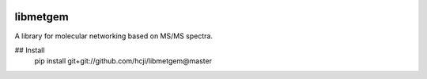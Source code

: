 |travis| |appveyor| |codecov| |RTD|

libmetgem
---------

A library for molecular networking based on MS/MS spectra.


.. |RTD| image:: https://readthedocs.org/projects/libmetgem/badge/?version=latest
   :target: https://libmetgem.readthedocs.io/en/latest/?badge=latest
   :alt: Documentation Status
  
.. |travis| image:: https://travis-ci.org/metgem/libmetgem.svg?branch=master
   :target: https://travis-ci.org/metgem/libmetgem
   :alt: Linux and MacOS Build Status
   
.. |appveyor| image:: https://ci.appveyor.com/api/projects/status/it6mtjwsgtndq52v?svg=true
  :target: https://ci.appveyor.com/project/n-elie/libmetgem
  :alt: Windows Build Status
    
.. |codecov| image:: https://codecov.io/gh/metgem/libmetgem/branch/master/graph/badge.svg
  :target: https://codecov.io/gh/metgem/libmetgem
  :alt: Code Coverage Status

## Install
   pip install git+git://github.com/hcji/libmetgem@master
